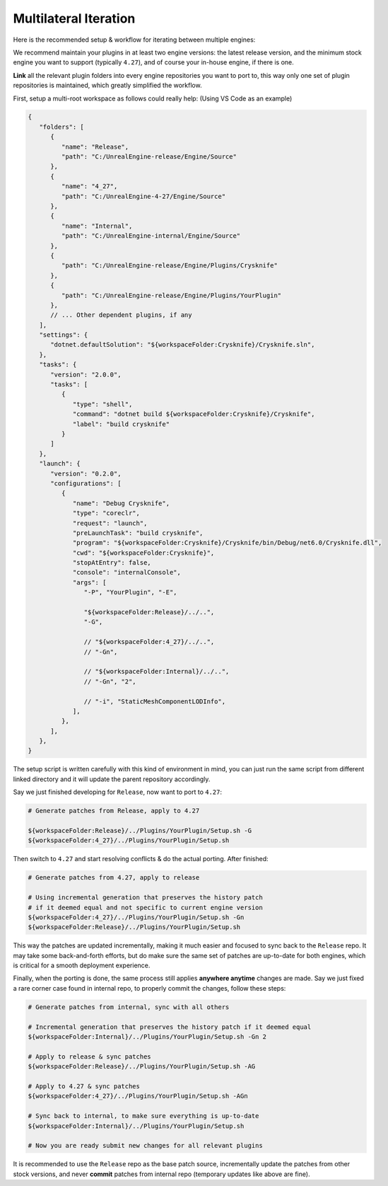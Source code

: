 ..
   SPDX-FileCopyrightText: 2024 Yun Hsiao Wu <yunhsiaow@gmail.com>
   SPDX-License-Identifier: MIT

Multilateral Iteration
======================

Here is the recommended setup & workflow for iterating between multiple engines:

.. image:: iteration.png

We recommend maintain your plugins in at least two engine versions: the latest release version,
and the minimum stock engine you want to support (typically ``4.27``),
and of course your in-house engine, if there is one.

**Link** all the relevant plugin folders into every engine repositories you want to port to,
this way only one set of plugin repositories is maintained, which greatly simplified the workflow.

First, setup a multi-root workspace as follows could really help: (Using VS Code as an example)

.. code-block:: json

   {
      "folders": [
         {
            "name": "Release",
            "path": "C:/UnrealEngine-release/Engine/Source"
         },
         {
            "name": "4_27",
            "path": "C:/UnrealEngine-4-27/Engine/Source"
         },
         {
            "name": "Internal",
            "path": "C:/UnrealEngine-internal/Engine/Source"
         },
         {
            "path": "C:/UnrealEngine-release/Engine/Plugins/Crysknife"
         },
         {
            "path": "C:/UnrealEngine-release/Engine/Plugins/YourPlugin"
         },
         // ... Other dependent plugins, if any
      ],
      "settings": {
         "dotnet.defaultSolution": "${workspaceFolder:Crysknife}/Crysknife.sln",
      },
      "tasks": {
         "version": "2.0.0",
         "tasks": [
            {
               "type": "shell",
               "command": "dotnet build ${workspaceFolder:Crysknife}/Crysknife",
               "label": "build crysknife"
            }
         ]
      },
      "launch": {
         "version": "0.2.0",
         "configurations": [
            {
               "name": "Debug Crysknife",
               "type": "coreclr",
               "request": "launch",
               "preLaunchTask": "build crysknife",
               "program": "${workspaceFolder:Crysknife}/Crysknife/bin/Debug/net6.0/Crysknife.dll",
               "cwd": "${workspaceFolder:Crysknife}",
               "stopAtEntry": false,
               "console": "internalConsole",
               "args": [
                  "-P", "YourPlugin", "-E",

                  "${workspaceFolder:Release}/../..",
                  "-G",

                  // "${workspaceFolder:4_27}/../..",
                  // "-Gn",

                  // "${workspaceFolder:Internal}/../..",
                  // "-Gn", "2",

                  // "-i", "StaticMeshComponentLODInfo",
               ],
            },
         ],
      },
   }

The setup script is written carefully with this kind of environment in mind,
you can just run the same script from different linked directory and it will update the parent repository accordingly.

Say we just finished developing for ``Release``, now want to port to ``4.27``:

.. code-block:: bash

   # Generate patches from Release, apply to 4.27

   ${workspaceFolder:Release}/../Plugins/YourPlugin/Setup.sh -G
   ${workspaceFolder:4_27}/../Plugins/YourPlugin/Setup.sh

Then switch to ``4.27`` and start resolving conflicts & do the actual porting. After finished:

.. code-block:: bash

   # Generate patches from 4.27, apply to release

   # Using incremental generation that preserves the history patch
   # if it deemed equal and not specific to current engine version
   ${workspaceFolder:4_27}/../Plugins/YourPlugin/Setup.sh -Gn
   ${workspaceFolder:Release}/../Plugins/YourPlugin/Setup.sh

This way the patches are updated incrementally, making it much easier and focused to sync back to the ``Release`` repo.
It may take some back-and-forth efforts, but do make sure the same set of patches are up-to-date for both engines,
which is critical for a smooth deployment experience.

Finally, when the porting is done, the same process still applies **anywhere anytime** changes are made.
Say we just fixed a rare corner case found in internal repo, to properly commit the changes, follow these steps:

.. code-block:: bash

   # Generate patches from internal, sync with all others

   # Incremental generation that preserves the history patch if it deemed equal
   ${workspaceFolder:Internal}/../Plugins/YourPlugin/Setup.sh -Gn 2

   # Apply to release & sync patches
   ${workspaceFolder:Release}/../Plugins/YourPlugin/Setup.sh -AG

   # Apply to 4.27 & sync patches
   ${workspaceFolder:4_27}/../Plugins/YourPlugin/Setup.sh -AGn

   # Sync back to internal, to make sure everything is up-to-date
   ${workspaceFolder:Internal}/../Plugins/YourPlugin/Setup.sh

   # Now you are ready submit new changes for all relevant plugins

It is recommended to use the ``Release`` repo as the base patch source,
incrementally update the patches from other stock versions,
and never **commit** patches from internal repo (temporary updates like above are fine).
